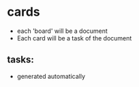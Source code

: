 * cards
- each 'board' will be a document
- Each card will be a task of the document
** tasks:
+ generated automatically
